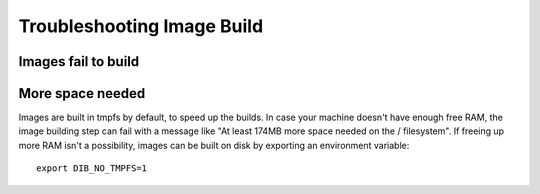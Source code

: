 Troubleshooting Image Build
-----------------------------------

Images fail to build
^^^^^^^^^^^^^^^^^^^^^^^^^^^^^^^^^

More space needed
^^^^^^^^^^^^^^^^^

Images are built in tmpfs by default, to speed up the builds. In case
your machine doesn't have enough free RAM, the image building step
can fail with a message like "At least 174MB more space needed on
the / filesystem". If freeing up more RAM isn't a possibility,
images can be built on disk by exporting an environment variable::

    export DIB_NO_TMPFS=1

